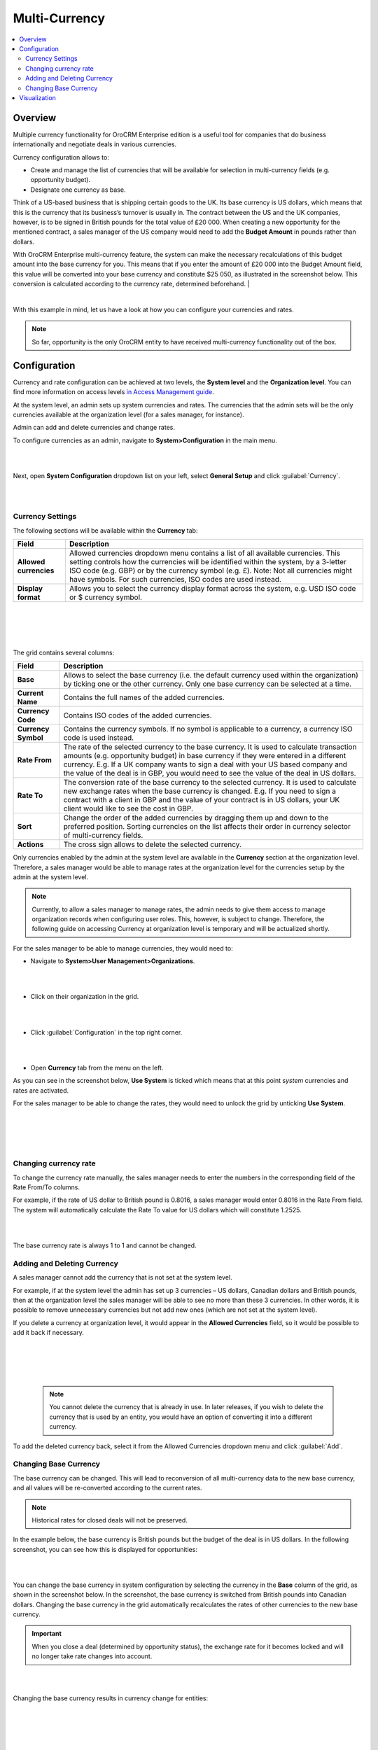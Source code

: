 .. _user-guide-multi-currency:

Multi-Currency 
==============

.. contents:: :local:
    :depth: 4

Overview
--------

Multiple currency functionality for OroCRM Enterprise edition is a
useful tool for companies that do business internationally and negotiate
deals in various currencies.

Currency configuration allows to:

- Create and manage the list of currencies that will be available for selection in multi-currency fields (e.g. opportunity budget).
- Designate one currency as base.

Think of a US-based business that is shipping certain goods to the UK. Its base currency is US dollars, which means that this is the currency that its business’s
turnover is usually in. The contract between the US and the UK companies,
however, is to be signed in British pounds for the total value of
£20 000. When creating a new opportunity for the mentioned contract, a sales manager of the US company
would need to add the **Budget Amount** in pounds rather than dollars.

With OroCRM Enterprise multi-currency feature, the system can make the
necessary recalculations of this budget amount into the base currency
for you. This means that if you enter the amount of £20 000 into the
Budget Amount field, this value will be converted into your base
currency and constitute $25 050, as illustrated in the screenshot
below. This conversion is calculated according to the currency rate, determined beforehand.
|

.. image:: ../img/buttons//multi_currency/budget_recalculated.png

|



With this example in mind, let us have a look at how you can configure
your currencies and rates.

.. note:: So far, opportunity is the only OroCRM entity to have received multi-currency functionality out of the box.



Configuration
-------------

Currency and rate configuration can be achieved at two levels, the **System level** and the **Organization level**. You can find more information on access levels `in Access Management guide <./access-management-roles>`__.

At the system level, an admin sets up system currencies and rates. The
currencies that the admin sets will be the only currencies available at
the organization level (for a sales manager, for instance).

Admin can add and delete currencies and change rates.

To configure currencies as an admin, navigate to **System>Configuration** in the main menu.

|

.. image:: ../img/buttons//multi_currency/system_config_highlighted.png

|



Next, open **System Configuration** dropdown list on your left, select
**General Setup** and click :guilabel:`Currency`.

|

.. image:: ../img/buttons//multi_currency/system_config_currency_view_highlights.png

|



Currency Settings
~~~~~~~~~~~~~~~~~

The following sections will be available within the **Currency** tab:

+------------------------+------------------------------------------------------------------------------------------------------------------------------------------------------------------------------------------------------------------------------------+
| **Field**              | Description                                                                                                                                                                                                                        |
+========================+====================================================================================================================================================================================================================================+
| **Allowed currencies** | Allowed currencies dropdown menu contains a list of all available currencies. This setting controls how the currencies will be identified within the system, by a 3-letter ISO code (e.g. GBP) or by the currency symbol (e.g. £). |
|                        | Note: Not all currencies might have symbols. For such currencies, ISO codes are used instead.                                                                                                                                      |
+------------------------+------------------------------------------------------------------------------------------------------------------------------------------------------------------------------------------------------------------------------------+
| **Display format**     | Allows you to select the currency display format across the system, e.g. USD ISO code or $ currency symbol.                                                                                                                        |
+------------------------+------------------------------------------------------------------------------------------------------------------------------------------------------------------------------------------------------------------------------------+

|

.. image:: ../img/buttons//multi_currency/allowed_currencies_dropdown.png

|

|

.. image:: ../img/buttons//multi_currency/display_format.png

|

The grid contains several columns:

+---------------------+----------------------------------------------------------------------------------------------------------------------------------------------------------------------------------------------------+
| **Field**           | Description                                                                                                                                                                                        |
+=====================+====================================================================================================================================================================================================+
| **Base**            | Allows to select the base currency (i.e. the default currency used within the organization) by ticking one or the other currency. Only one base currency can be selected at a time.                |
+---------------------+----------------------------------------------------------------------------------------------------------------------------------------------------------------------------------------------------+
| **Current Name**    | Contains the full names of the added currencies.                                                                                                                                                   |
+---------------------+----------------------------------------------------------------------------------------------------------------------------------------------------------------------------------------------------+
| **Currency Code**   | Contains ISO codes of the added currencies.                                                                                                                                                        |
+---------------------+----------------------------------------------------------------------------------------------------------------------------------------------------------------------------------------------------+
| **Currency Symbol** | Contains the currency symbols. If no symbol is applicable to a currency, a currency ISO code is used instead.                                                                                      |
+---------------------+----------------------------------------------------------------------------------------------------------------------------------------------------------------------------------------------------+
| **Rate From**       | The rate of the selected currency to the base currency. It is used to calculate transaction amounts (e.g. opportunity budget) in base currency if they were entered in a different currency.       |
|                     | E.g. If a UK company wants to sign a deal with your US based company and the value of the deal is in GBP, you would need to see the value of the deal in US dollars.                               |
+---------------------+----------------------------------------------------------------------------------------------------------------------------------------------------------------------------------------------------+
| **Rate To**         | The conversion rate of the base currency to the selected currency. It is used to calculate new exchange rates when the base currency is changed.                                                   |
|                     | E.g. If you need to sign a contract with a client in GBP and the value of your contract is in US dollars, your UK client would like to see the cost in GBP.                                        |
+---------------------+----------------------------------------------------------------------------------------------------------------------------------------------------------------------------------------------------+
| **Sort**            | Change the order of the added currencies by dragging them up and down to the preferred position. Sorting currencies on the list affects their order in currency selector of multi-currency fields. |
+---------------------+----------------------------------------------------------------------------------------------------------------------------------------------------------------------------------------------------+
| **Actions**         | The cross sign allows to delete the selected currency.                                                                                                                                             |
+---------------------+----------------------------------------------------------------------------------------------------------------------------------------------------------------------------------------------------+

Only currencies enabled by the admin at the system level are available
in the **Currency** section at the organization level. Therefore, a
sales manager would be able to manage rates at the organization level
for the currencies setup by the admin at the system level.

.. note:: Currently, to allow a sales manager to manage rates, the admin needs to give them access to manage organization records when configuring user roles. This, however, is subject to change. Therefore, the following guide on accessing Currency at organization level is temporary and will be actualized shortly.
 


For the sales manager to be able to manage currencies, they would need to:

-  Navigate to **System>User Management>Organizations**.
   
|

.. image:: ../img/buttons//multi_currency/temp_system_user_management_organizations.png

|


-  Click on their organization in the grid.
  
|

.. image:: ../img/buttons//multi_currency/organization.png

|



-  Click :guilabel:`Configuration` in the top right corner.

|

.. image:: ../img/buttons//multi_currency/temp_configuration_org_level.png

|

-  Open **Currency** tab from the menu on the left.

As you can see in the screenshot below, **Use System** is ticked which
means that at this point s\ *ystem* currencies and rates are activated.

For the sales manager to be able to change the rates, they would need to
unlock the grid by unticking **Use System**.

|

.. image:: ../img/buttons//multi_currency/use_system.png

|

|

.. image:: ../img/buttons//multi_currency/use_organization_level_highlighted.png

|



Changing currency rate
~~~~~~~~~~~~~~~~~~~~~~~

To change the currency rate manually, the sales manager needs to enter
the numbers in the corresponding field of the Rate From/To columns.

For example, if the rate of US dollar to British pound is 0.8016, a
sales manager would enter 0.8016 in the Rate From field. The system will
automatically calculate the Rate To value for US dollars which will
constitute 1.2525.

|

.. image:: ../img/buttons//multi_currency/rate_recalculation.png

|



The base currency rate is always 1 to 1 and cannot be changed.

Adding and Deleting Currency
~~~~~~~~~~~~~~~~~~~~~~~~~~~~

A sales manager cannot add the currency that is not set at the system
level.

For example, if at the system level the admin has set up 3 currencies –
US dollars, Canadian dollars and British pounds, then at the organization
level the sales manager will be able to see no more than these 3
currencies. In other words, it is possible to remove unnecessary currencies but not add new ones (which are not set at the system level). 

If you delete a currency at organization level, it would appear in the
**Allowed Currencies** field, so it would be possible to add it back if
necessary.

|

.. image:: ../img/buttons//multi_currency/delete.png

|

|

.. image:: ../img/buttons//multi_currency/deleted_currency_in_dropdown.png

|



 .. note:: You cannot delete the currency that is already in use. In later releases, if you wish to delete the currency that is used by an entity, you would have an option of converting it into a different currency.
  
   

To add the deleted currency back, select it from the Allowed Currencies dropdown menu and click :guilabel:`Add`.

Changing Base Currency
~~~~~~~~~~~~~~~~~~~~~~~
The base currency can be changed. This will lead to reconversion of all multi-currency data to the new base currency, and all values will be re-converted according to the current rates. 

.. note:: Historical rates for closed deals will not be preserved.

In the example below, the base currency is British pounds but the budget
of the deal is in US dollars. In the following screenshot, you can see
how this is displayed for opportunities:

|

.. image:: ../img/buttons//multi_currency/example_base_and_us_budget.png

|



You can change the base currency in system configuration by selecting the currency in the
**Base** column of the grid, as shown in the screenshot below. In the screenshot, the base currency is switched from British pounds into Canadian dollars. Changing the base currency in the grid
automatically recalculates the rates of other currencies to the new base
currency.

.. important:: When you close a deal (determined by opportunity status), the exchange rate for it becomes locked and will no longer take rate changes into account.



|

.. image:: ../img/buttons//multi_currency/Rate_recalculation.gif

|


Changing the base currency results in currency change for entities:

|

.. image:: ../img/buttons//multi_currency/base_currency_selected.png

|

|

.. image:: ../img/buttons//multi_currency/example_budget_changed.png

|





.. note:: Dashboard widgets with monetary values (e.g. Forecast) and monetary metrics work in the base currency irrespective of the currency that the deals were made in.

|

.. image:: ../img/buttons//multi_currency/widgets_base_currency.png

|


Visualization
-------------

When the rates are configured, you can use them to record multi-currency sales and utilize exchange rates.

-	Currencies are switched with a dropdown control next to the amount entry field in all multi-currency fields, such an Opportunity budget or Close Revenue.
-	When you change the amount currency, the converted value in base currency appears below the control. 
-	Both Opportunity budget and Close Revenue can be entered in non-base currencies and these currencies might not match. This can be useful if you discuss budgets with overseas clients in their currency, but the actual deal is specified in your currency.

|

.. image:: ../img/buttons//multi_currency/mc_visualization.gif

|
 